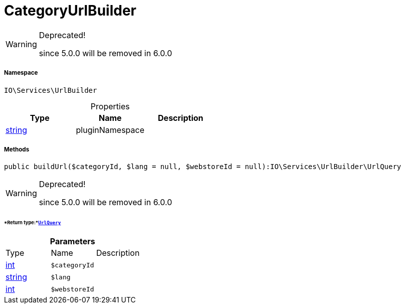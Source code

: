 :table-caption!:
:example-caption!:
:source-highlighter: prettify
:sectids!:
[[io__categoryurlbuilder]]
= CategoryUrlBuilder



[WARNING]
.Deprecated! 
====

since 5.0.0 will be removed in 6.0.0

====


===== Namespace

`IO\Services\UrlBuilder`





.Properties
|===
|Type |Name |Description

|link:http://php.net/string[string^]
    |pluginNamespace
    |
|===


===== Methods

[source%nowrap, php]
----

public buildUrl($categoryId, $lang = null, $webstoreId = null):IO\Services\UrlBuilder\UrlQuery

----

[WARNING]
.Deprecated! 
====

since 5.0.0 will be removed in 6.0.0

====



====== *Return type:*xref:IO/Services/UrlBuilder/UrlQuery.adoc#[`UrlQuery`]




.*Parameters*
|===
|Type |Name |Description
|link:http://php.net/int[int^]
a|`$categoryId`
|

|link:http://php.net/string[string^]
a|`$lang`
|

|link:http://php.net/int[int^]
a|`$webstoreId`
|
|===


